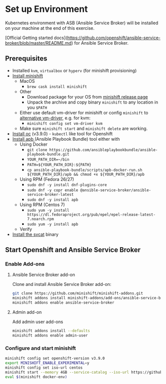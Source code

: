 * Set up Environment

Kubernetes environment with ASB (Ansible Service Broker) will be installed on your machine at the end of this exercise.

[Official Getting started docs](https://github.com/openshift/ansible-service-broker/blob/master/README.md) for Ansible Service Broker.

** Prerequisites
- Installed ~kvm~, ~virtualbox~ or ~hyperv~ (for minishift provisioning)
- [[https://docs.openshift.org/latest/minishift/getting-started/installing.html][Install minishift]]
  - MacOS
    - ~brew cask install minishift~
  - Other
    - Download package for your OS from [[https://github.com/minishift/minishift/releases][minishift release page]]
    - Unpack the archive and copy binary ~minishift~ to any location in you ~$PATH~
  - Either use default vm-driver for minishift or config ~minishift~ to [[https://docs.openshift.org/latest/minishift/getting-started/setting-up-driver-plugin.html][alternative vm-driver]], e.g. for kvm:
    - ~minishift config set vm-driver kvm~
  - Make sure ~minishift start~ and ~minishift delete~ are working.
- [[https://github.com/openshift/origin/releases/tag/v3.9.0][Install oc]] (v3.9.0) - ~kubectl~ like tool for Openshift
- [[https://github.com/ansibleplaybookbundle/ansible-playbook-bundle/blob/master/docs/apb_cli.md#installing-the-apb-tool][Install apb ]](Ansible Playbook Bundle) tool either with
  - Using Docker
    - ~git clone https://github.com/ansibleplaybookbundle/ansible-playbook-bundle.git~
    - ~YOUR_PATH_DIR=~/bin~
    - ~PATH=${YOUR_PATH_DIR}:${PATH}~
    - ~cp ansible-playbook-bundle/scripts/apb-docker-run.sh ${YOUR_PATH_DIR}/apb && chmod +x ${YOUR_PATH_DIR}/apb~
  - Using RPM (Fedora 26/27)
    - ~sudo dnf -y install dnf-plugins-core~
    - ~sudo dnf -y copr enable @ansible-service-broker/ansible-service-broker-latest~
    - ~sudo dnf -y install apb~
  - Using RPM (Centos 7)
    - ~sudo yum -y install https://dl.fedoraproject.org/pub/epel/epel-release-latest-7.noarch.rpm~
    - ~sudo yum -y install apb~
  - Verify
- [[https://github.com/kubernetes-incubator/service-catalog/blob/master/docs/install.md#installing-the-service-catalog-cli][Install the svcat]] binary

** Start Openshift and Ansible Service Broker

*** Enable Add-ons
**** Ansible Service Broker add-on

Clone and install Ansible Service Broker add-on:
#+BEGIN_SRC bash
git clone https://github.com/minishift/minishift-addons.git
minishift addons install minishift-addons/add-ons/ansible-service-broker
minishift addons enable ansible-service-broker
#+END_SRC

**** Admin add-on
Add admin user add-ons
#+BEGIN_SRC bash
minishift addons install --defaults
minishift addons enable admin-user
#+END_SRC

*** Configure and start minishift

#+BEGIN_SRC bash
minishift config set openshift-version v3.9.0
export MINISHIFT_ENABLE_EXPERIMENTAL=y
minishift config set iso-url centos
minishift start --memory 4GB --service-catalog --iso-url https://github.com/minishift/minishift-centos-iso/releases/download/v1.7.0/minishift-centos7.iso
eval $(minishift docker-env)
#+END_SRC

